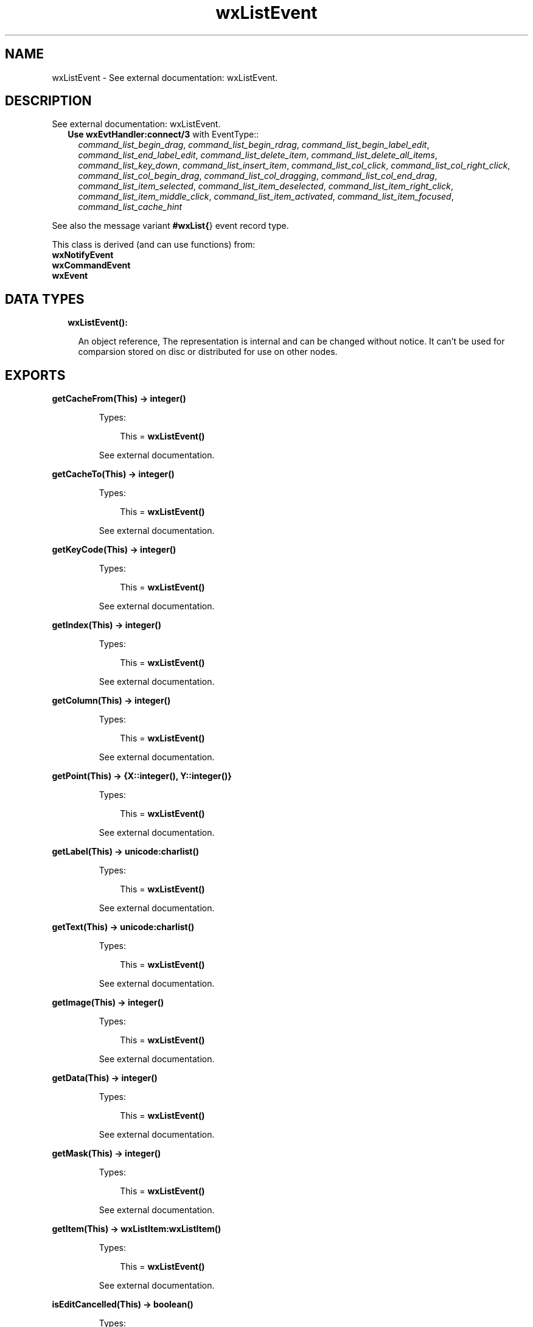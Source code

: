 .TH wxListEvent 3 "wx 1.8.3" "" "Erlang Module Definition"
.SH NAME
wxListEvent \- See external documentation: wxListEvent.
.SH DESCRIPTION
.LP
See external documentation: wxListEvent\&.
.RS 2
.TP 2
.B
Use \fBwxEvtHandler:connect/3\fR\& with EventType::
\fIcommand_list_begin_drag\fR\&, \fIcommand_list_begin_rdrag\fR\&, \fIcommand_list_begin_label_edit\fR\&, \fIcommand_list_end_label_edit\fR\&, \fIcommand_list_delete_item\fR\&, \fIcommand_list_delete_all_items\fR\&, \fIcommand_list_key_down\fR\&, \fIcommand_list_insert_item\fR\&, \fIcommand_list_col_click\fR\&, \fIcommand_list_col_right_click\fR\&, \fIcommand_list_col_begin_drag\fR\&, \fIcommand_list_col_dragging\fR\&, \fIcommand_list_col_end_drag\fR\&, \fIcommand_list_item_selected\fR\&, \fIcommand_list_item_deselected\fR\&, \fIcommand_list_item_right_click\fR\&, \fIcommand_list_item_middle_click\fR\&, \fIcommand_list_item_activated\fR\&, \fIcommand_list_item_focused\fR\&, \fIcommand_list_cache_hint\fR\&
.RE
.LP
See also the message variant \fB#wxList{\fR\&} event record type\&.
.LP
This class is derived (and can use functions) from: 
.br
\fBwxNotifyEvent\fR\& 
.br
\fBwxCommandEvent\fR\& 
.br
\fBwxEvent\fR\& 
.SH "DATA TYPES"

.RS 2
.TP 2
.B
wxListEvent():

.RS 2
.LP
An object reference, The representation is internal and can be changed without notice\&. It can\&'t be used for comparsion stored on disc or distributed for use on other nodes\&.
.RE
.RE
.SH EXPORTS
.LP
.B
getCacheFrom(This) -> integer()
.br
.RS
.LP
Types:

.RS 3
This = \fBwxListEvent()\fR\&
.br
.RE
.RE
.RS
.LP
See external documentation\&.
.RE
.LP
.B
getCacheTo(This) -> integer()
.br
.RS
.LP
Types:

.RS 3
This = \fBwxListEvent()\fR\&
.br
.RE
.RE
.RS
.LP
See external documentation\&.
.RE
.LP
.B
getKeyCode(This) -> integer()
.br
.RS
.LP
Types:

.RS 3
This = \fBwxListEvent()\fR\&
.br
.RE
.RE
.RS
.LP
See external documentation\&.
.RE
.LP
.B
getIndex(This) -> integer()
.br
.RS
.LP
Types:

.RS 3
This = \fBwxListEvent()\fR\&
.br
.RE
.RE
.RS
.LP
See external documentation\&.
.RE
.LP
.B
getColumn(This) -> integer()
.br
.RS
.LP
Types:

.RS 3
This = \fBwxListEvent()\fR\&
.br
.RE
.RE
.RS
.LP
See external documentation\&.
.RE
.LP
.B
getPoint(This) -> {X::integer(), Y::integer()}
.br
.RS
.LP
Types:

.RS 3
This = \fBwxListEvent()\fR\&
.br
.RE
.RE
.RS
.LP
See external documentation\&.
.RE
.LP
.B
getLabel(This) -> \fBunicode:charlist()\fR\&
.br
.RS
.LP
Types:

.RS 3
This = \fBwxListEvent()\fR\&
.br
.RE
.RE
.RS
.LP
See external documentation\&.
.RE
.LP
.B
getText(This) -> \fBunicode:charlist()\fR\&
.br
.RS
.LP
Types:

.RS 3
This = \fBwxListEvent()\fR\&
.br
.RE
.RE
.RS
.LP
See external documentation\&.
.RE
.LP
.B
getImage(This) -> integer()
.br
.RS
.LP
Types:

.RS 3
This = \fBwxListEvent()\fR\&
.br
.RE
.RE
.RS
.LP
See external documentation\&.
.RE
.LP
.B
getData(This) -> integer()
.br
.RS
.LP
Types:

.RS 3
This = \fBwxListEvent()\fR\&
.br
.RE
.RE
.RS
.LP
See external documentation\&.
.RE
.LP
.B
getMask(This) -> integer()
.br
.RS
.LP
Types:

.RS 3
This = \fBwxListEvent()\fR\&
.br
.RE
.RE
.RS
.LP
See external documentation\&.
.RE
.LP
.B
getItem(This) -> \fBwxListItem:wxListItem()\fR\&
.br
.RS
.LP
Types:

.RS 3
This = \fBwxListEvent()\fR\&
.br
.RE
.RE
.RS
.LP
See external documentation\&.
.RE
.LP
.B
isEditCancelled(This) -> boolean()
.br
.RS
.LP
Types:

.RS 3
This = \fBwxListEvent()\fR\&
.br
.RE
.RE
.RS
.LP
See external documentation\&.
.RE
.SH AUTHORS
.LP

.I
<>